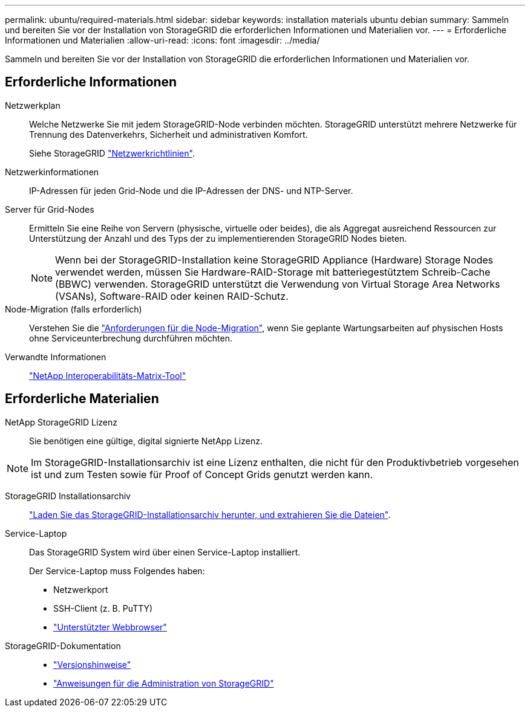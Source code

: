 ---
permalink: ubuntu/required-materials.html 
sidebar: sidebar 
keywords: installation materials ubuntu debian 
summary: Sammeln und bereiten Sie vor der Installation von StorageGRID die erforderlichen Informationen und Materialien vor. 
---
= Erforderliche Informationen und Materialien
:allow-uri-read: 
:icons: font
:imagesdir: ../media/


[role="lead"]
Sammeln und bereiten Sie vor der Installation von StorageGRID die erforderlichen Informationen und Materialien vor.



== Erforderliche Informationen

Netzwerkplan:: Welche Netzwerke Sie mit jedem StorageGRID-Node verbinden möchten. StorageGRID unterstützt mehrere Netzwerke für Trennung des Datenverkehrs, Sicherheit und administrativen Komfort.
+
--
Siehe StorageGRID link:../network/index.html["Netzwerkrichtlinien"].

--
Netzwerkinformationen:: IP-Adressen für jeden Grid-Node und die IP-Adressen der DNS- und NTP-Server.
Server für Grid-Nodes:: Ermitteln Sie eine Reihe von Servern (physische, virtuelle oder beides), die als Aggregat ausreichend Ressourcen zur Unterstützung der Anzahl und des Typs der zu implementierenden StorageGRID Nodes bieten.
+
--

NOTE: Wenn bei der StorageGRID-Installation keine StorageGRID Appliance (Hardware) Storage Nodes verwendet werden, müssen Sie Hardware-RAID-Storage mit batteriegestütztem Schreib-Cache (BBWC) verwenden. StorageGRID unterstützt die Verwendung von Virtual Storage Area Networks (VSANs), Software-RAID oder keinen RAID-Schutz.

--
Node-Migration (falls erforderlich):: Verstehen Sie die link:node-container-migration-requirements.html["Anforderungen für die Node-Migration"], wenn Sie geplante Wartungsarbeiten auf physischen Hosts ohne Serviceunterbrechung durchführen möchten.
Verwandte Informationen:: https://imt.netapp.com/matrix/#welcome["NetApp Interoperabilitäts-Matrix-Tool"^]




== Erforderliche Materialien

NetApp StorageGRID Lizenz:: Sie benötigen eine gültige, digital signierte NetApp Lizenz.



NOTE: Im StorageGRID-Installationsarchiv ist eine Lizenz enthalten, die nicht für den Produktivbetrieb vorgesehen ist und zum Testen sowie für Proof of Concept Grids genutzt werden kann.

StorageGRID Installationsarchiv:: link:downloading-and-extracting-storagegrid-installation-files.html["Laden Sie das StorageGRID-Installationsarchiv herunter, und extrahieren Sie die Dateien"].
Service-Laptop:: Das StorageGRID System wird über einen Service-Laptop installiert.
+
--
Der Service-Laptop muss Folgendes haben:

* Netzwerkport
* SSH-Client (z. B. PuTTY)
* link:../admin/web-browser-requirements.html["Unterstützter Webbrowser"]


--
StorageGRID-Dokumentation::
+
--
* link:../release-notes/index.html["Versionshinweise"]
* link:../admin/index.html["Anweisungen für die Administration von StorageGRID"]


--


